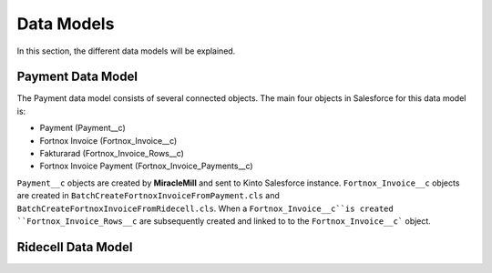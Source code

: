 Data Models
===========

In this section, the different data models will be explained.

Payment Data Model
-----------------------

The Payment data model consists of several connected objects.
The main four objects in Salesforce for this data model is:

* Payment (Payment__c)
* Fortnox Invoice (Fortnox_Invoice__c)
* Fakturarad (Fortnox_Invoice_Rows__c)
* Fortnox Invoice Payment (Fortnox_Invoice_Payments__c)

``Payment__c`` objects are created by **MiracleMill** and sent to Kinto Salesforce instance.
``Fortnox_Invoice__c`` objects are created in ``BatchCreateFortnoxInvoiceFromPayment.cls``
and ``BatchCreateFortnoxInvoiceFromRidecell.cls``. When a ``Fortnox_Invoice__c``is created
``Fortnox_Invoice_Rows__c`` are subsequently created and linked to to the ``Fortnox_Invoice__c```
object.


Ridecell Data Model
---------------------------